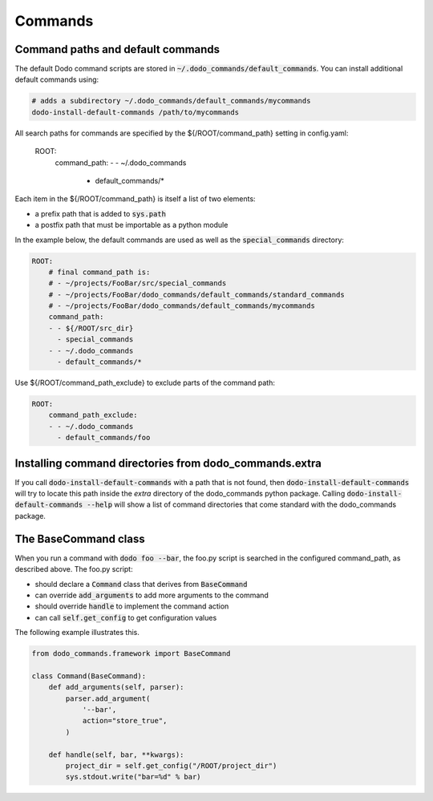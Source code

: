 .. _commands:

********
Commands
********

Command paths and default commands
==================================

The default Dodo command scripts are stored in :code:`~/.dodo_commands/default_commands`. You can install additional default commands using:

.. code-block:: bash

    # adds a subdirectory ~/.dodo_commands/default_commands/mycommands
    dodo-install-default-commands /path/to/mycommands

All search paths for commands are specified by the ${/ROOT/command_path} setting in config.yaml:

    ROOT:
        command_path:
        - - ~/.dodo_commands
          - default_commands/*

Each item in the ${/ROOT/command_path} is itself a list of two elements:

- a prefix path that is added to :code:`sys.path`
- a postfix path that must be importable as a python module

In the example below, the default commands are used as well as the
:code:`special_commands` directory:

.. code-block:: yaml

    ROOT:
        # final command_path is:
        # - ~/projects/FooBar/src/special_commands
        # - ~/projects/FooBar/dodo_commands/default_commands/standard_commands
        # - ~/projects/FooBar/dodo_commands/default_commands/mycommands
        command_path:
        - - ${/ROOT/src_dir}
          - special_commands
        - - ~/.dodo_commands
          - default_commands/*

Use ${/ROOT/command_path_exclude} to exclude parts of the command path:

.. code-block:: yaml

    ROOT:
        command_path_exclude:
        - - ~/.dodo_commands
          - default_commands/foo


Installing command directories from dodo_commands.extra
=======================================================

If you call :code:`dodo-install-default-commands` with a path that is not found, then
:code:`dodo-install-default-commands` will try to locate
this path inside the `extra` directory of the dodo_commands python package.
Calling :code:`dodo-install-default-commands --help` will show a list of
command directories that come standard with the dodo_commands package.


The BaseCommand class
=====================

When you run a command with :code:`dodo foo --bar`, the foo.py script is searched in the configured command_path, as described above. The foo.py script:

- should declare a :code:`Command` class that derives from :code:`BaseCommand`
- can override :code:`add_arguments` to add more arguments to the command
- should override :code:`handle` to implement the command action
- can call :code:`self.get_config` to get configuration values

The following example illustrates this.

.. code-block:: python

    from dodo_commands.framework import BaseCommand

    class Command(BaseCommand):
        def add_arguments(self, parser):
            parser.add_argument(
                '--bar',
                action="store_true",
            )

        def handle(self, bar, **kwargs):
            project_dir = self.get_config("/ROOT/project_dir")
            sys.stdout.write("bar=%d" % bar)

